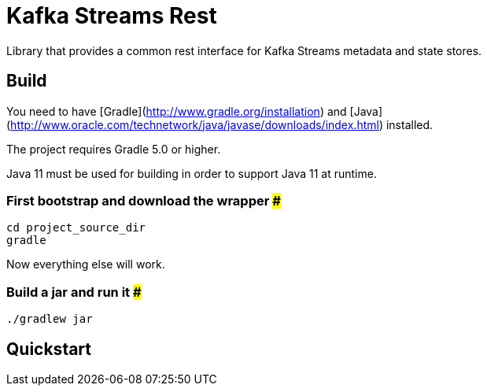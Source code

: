 = Kafka Streams Rest

Library that provides a common rest interface for Kafka Streams metadata and state stores.

== Build

You need to have [Gradle](http://www.gradle.org/installation) and [Java](http://www.oracle.com/technetwork/java/javase/downloads/index.html) installed.

The project requires Gradle 5.0 or higher.

Java 11 must be used for building in order to support Java 11 at runtime.

=== First bootstrap and download the wrapper ###
    cd project_source_dir
    gradle

Now everything else will work.

=== Build a jar and run it ###
    ./gradlew jar

== Quickstart

